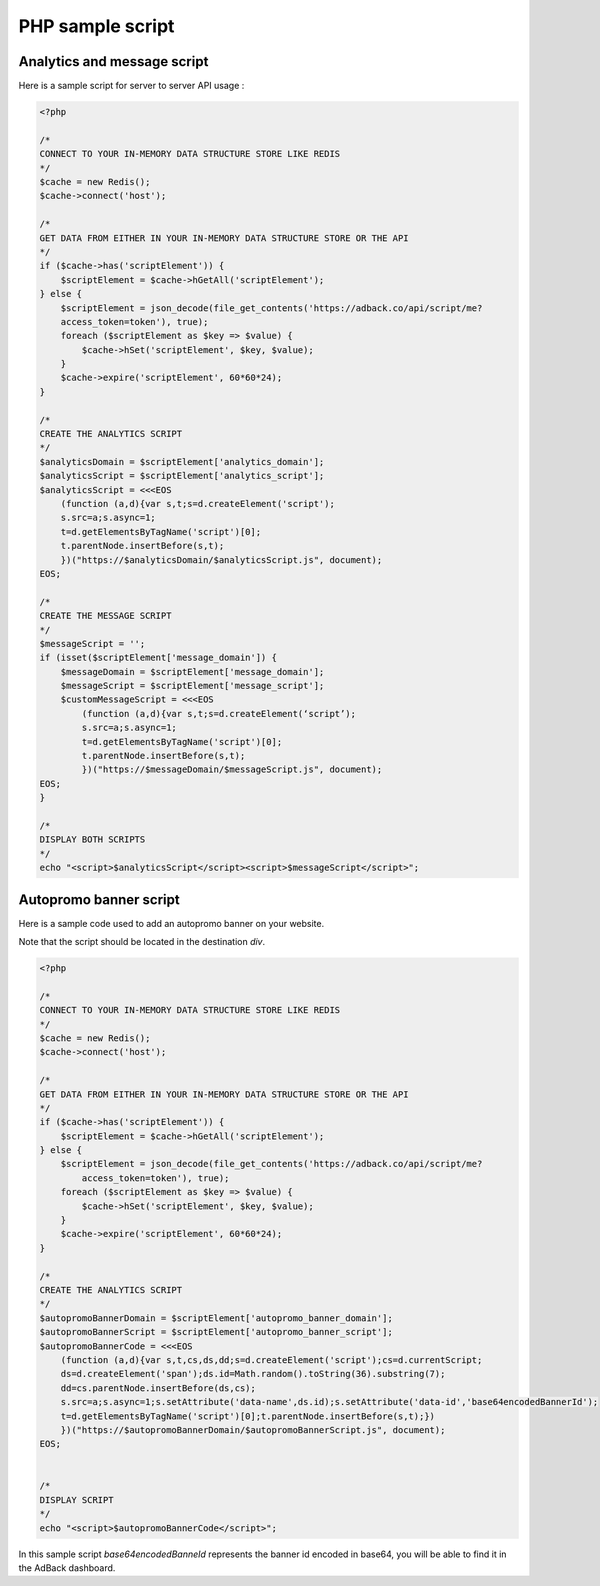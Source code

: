 PHP sample script
=================

Analytics and message script
----------------------------

Here is a sample script for server to server API usage :

.. code-block:: php

    <?php

    /*
    CONNECT TO YOUR IN-MEMORY DATA STRUCTURE STORE LIKE REDIS
    */
    $cache = new Redis();
    $cache->connect('host');

    /*
    GET DATA FROM EITHER IN YOUR IN-MEMORY DATA STRUCTURE STORE OR THE API
    */
    if ($cache->has('scriptElement')) {
        $scriptElement = $cache->hGetAll('scriptElement');
    } else {
        $scriptElement = json_decode(file_get_contents('https://adback.co/api/script/me?
        access_token=token'), true);
        foreach ($scriptElement as $key => $value) {
            $cache->hSet('scriptElement', $key, $value);
        }
        $cache->expire('scriptElement', 60*60*24);
    }

    /*
    CREATE THE ANALYTICS SCRIPT
    */
    $analyticsDomain = $scriptElement['analytics_domain'];
    $analyticsScript = $scriptElement['analytics_script'];
    $analyticsScript = <<<EOS
        (function (a,d){var s,t;s=d.createElement('script');
        s.src=a;s.async=1;
        t=d.getElementsByTagName('script')[0];
        t.parentNode.insertBefore(s,t);
        })("https://$analyticsDomain/$analyticsScript.js", document);
    EOS;

    /*
    CREATE THE MESSAGE SCRIPT
    */
    $messageScript = '';
    if (isset($scriptElement['message_domain']) {
        $messageDomain = $scriptElement['message_domain'];
        $messageScript = $scriptElement['message_script'];
        $customMessageScript = <<<EOS
            (function (a,d){var s,t;s=d.createElement(‘script’);
            s.src=a;s.async=1;
            t=d.getElementsByTagName('script')[0];
            t.parentNode.insertBefore(s,t);
            })("https://$messageDomain/$messageScript.js", document);
    EOS;
    }

    /*
    DISPLAY BOTH SCRIPTS
    */
    echo "<script>$analyticsScript</script><script>$messageScript</script>";

Autopromo banner script
-----------------------

Here is a sample code used to add an autopromo banner on your website.

Note that the script should be located in the destination `div`.

.. code-block:: php

    <?php

    /*
    CONNECT TO YOUR IN-MEMORY DATA STRUCTURE STORE LIKE REDIS
    */
    $cache = new Redis();
    $cache->connect('host');

    /*
    GET DATA FROM EITHER IN YOUR IN-MEMORY DATA STRUCTURE STORE OR THE API
    */
    if ($cache->has('scriptElement')) {
        $scriptElement = $cache->hGetAll('scriptElement');
    } else {
        $scriptElement = json_decode(file_get_contents('https://adback.co/api/script/me?
            access_token=token'), true);
        foreach ($scriptElement as $key => $value) {
            $cache->hSet('scriptElement', $key, $value);
        }
        $cache->expire('scriptElement', 60*60*24);
    }

    /*
    CREATE THE ANALYTICS SCRIPT
    */
    $autopromoBannerDomain = $scriptElement['autopromo_banner_domain'];
    $autopromoBannerScript = $scriptElement['autopromo_banner_script'];
    $autopromoBannerCode = <<<EOS
        (function (a,d){var s,t,cs,ds,dd;s=d.createElement('script');cs=d.currentScript;
        ds=d.createElement('span');ds.id=Math.random().toString(36).substring(7);
        dd=cs.parentNode.insertBefore(ds,cs);
        s.src=a;s.async=1;s.setAttribute('data-name',ds.id);s.setAttribute('data-id','base64encodedBannerId');
        t=d.getElementsByTagName('script')[0];t.parentNode.insertBefore(s,t);})
        })("https://$autopromoBannerDomain/$autopromoBannerScript.js", document);
    EOS;


    /*
    DISPLAY SCRIPT
    */
    echo "<script>$autopromoBannerCode</script>";

In this sample script `base64encodedBanneId` represents the banner id encoded in base64, you will be able to find
it in the AdBack dashboard.
